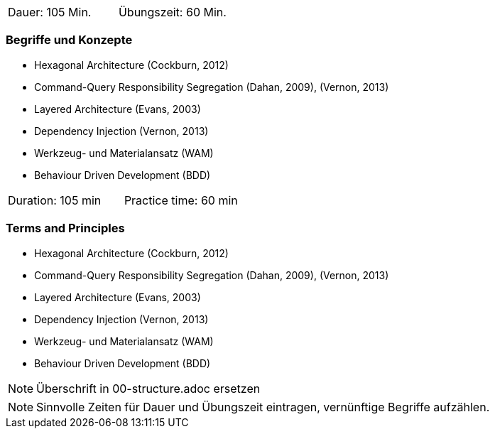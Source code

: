 // tag::DE[]
|===
| Dauer: 105 Min. | Übungszeit: 60 Min.
|===

=== Begriffe und Konzepte
* Hexagonal Architecture (Cockburn, 2012)
* Command-Query Responsibility Segregation (Dahan, 2009), (Vernon, 2013) 
* Layered Architecture (Evans, 2003)
* Dependency Injection (Vernon, 2013)
* Werkzeug- und Materialansatz (WAM)
* Behaviour Driven Development (BDD)


// end::DE[]

// tag::EN[]
|===
| Duration: 105 min | Practice time: 60 min
|===

=== Terms and Principles
* Hexagonal Architecture (Cockburn, 2012)
* Command-Query Responsibility Segregation (Dahan, 2009), (Vernon, 2013) 
* Layered Architecture (Evans, 2003)
* Dependency Injection (Vernon, 2013)
* Werkzeug- und Materialansatz (WAM)
* Behaviour Driven Development (BDD)
// end::EN[]

// tag::REMARK[]
[NOTE]
====
Überschrift in 00-structure.adoc ersetzen
====
// end::REMARK[]

// tag::REMARK[]
[NOTE]
====
Sinnvolle Zeiten für Dauer und Übungszeit eintragen, vernünftige Begriffe aufzählen.
====
// end::REMARK[]
